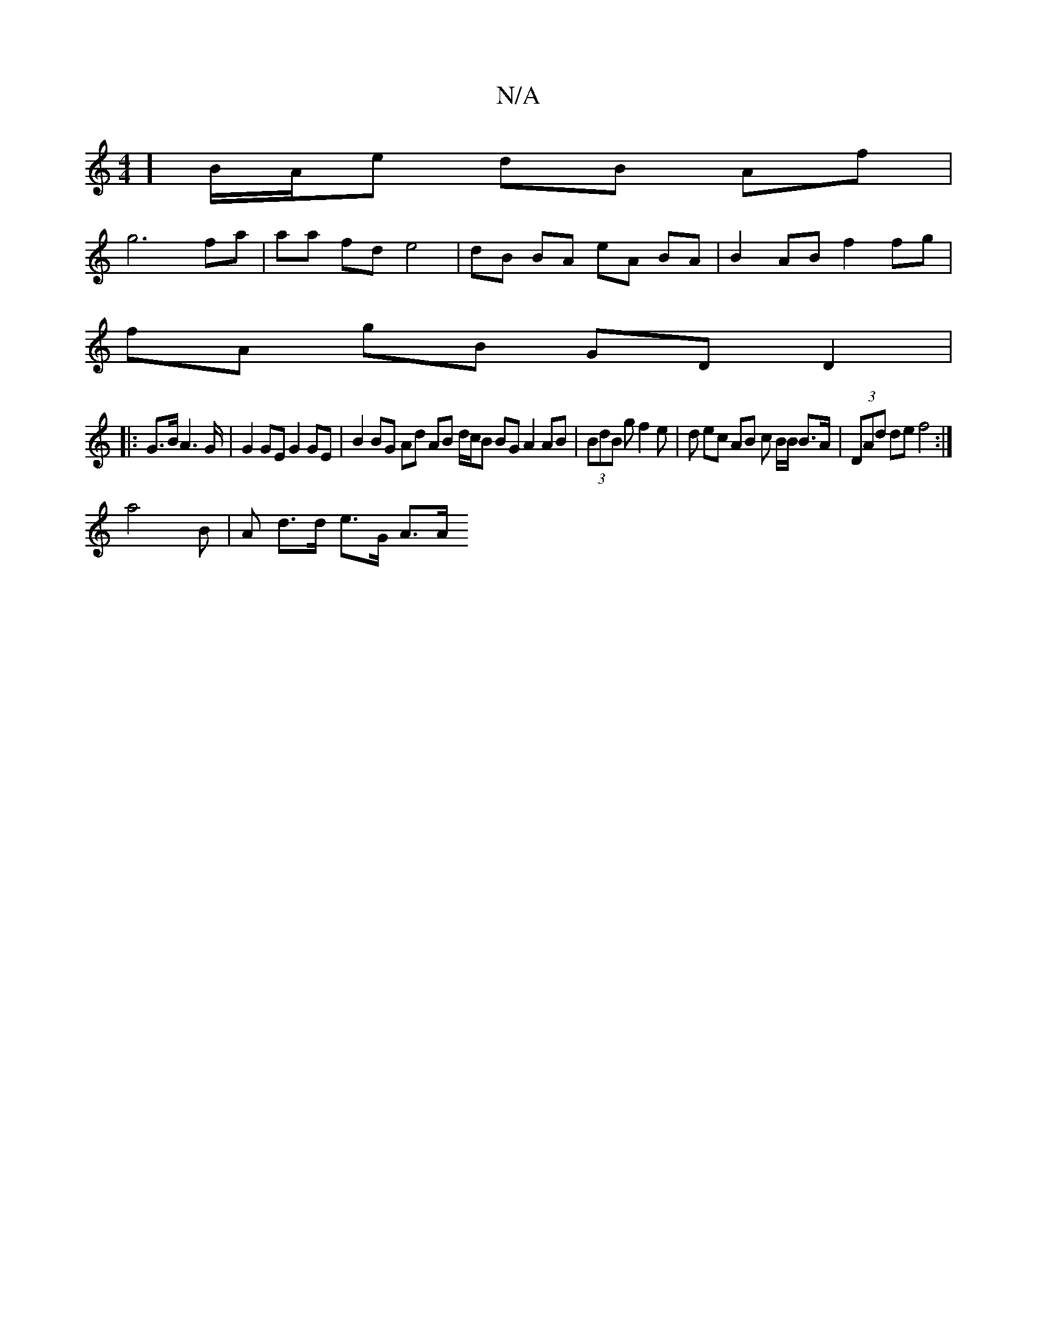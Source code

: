 X:1
T:N/A
M:4/4
R:N/A
K:Cmajor
] B/2A/2e dB Af |
g6 fa|aa fd e4 | dB BA eA BA | B2 AB f2 f*g |
fA gB GD D2 | 
|: G>B A2>G | G2 GE G2 GE | B2 BG Ad AB d/c/B BG A2 AB|(3BdB g f2e|d ec AB c B/B/ B>A | (3DAd de f4 :|
a4 B|A d>d e>G A>A